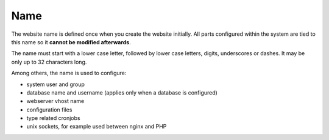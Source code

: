 .. index::
   pair: Website; Name
   :name: website-name

====
Name
====

The website name is defined once when you create the website initially.
All parts configured within the system are tied to this name so it
**cannot be modified afterwards**.

The name must start with a lower case letter, followed by lower case letters,
digits, underscores or dashes. It may be only up to 32 characters long.

Among others, the name is used to configure:

* system user and group
* database name and username (applies only when a database is configured)
* webserver vhost name
* configuration files
* type related cronjobs
* unix sockets, for example used between nginx and PHP


